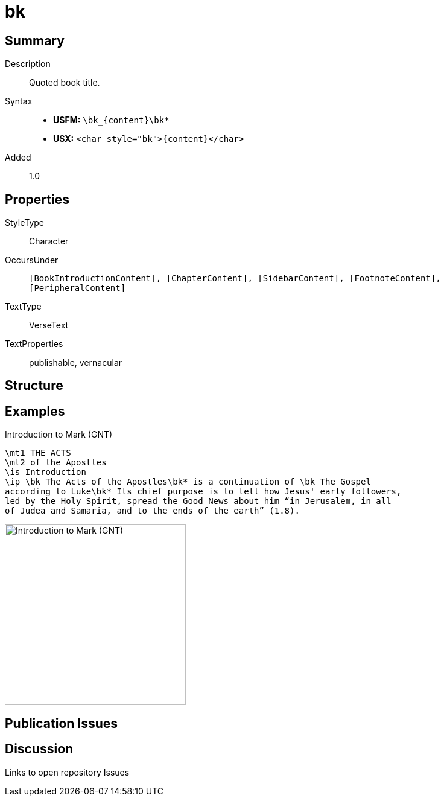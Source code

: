 = bk
:description: Quoted book title
:url-repo: https://github.com/usfm-bible/tcdocs/blob/main/markers/char/bk.adoc
:noindex:
ifndef::localdir[]
:source-highlighter: rouge
:localdir: ../
endif::[]
:imagesdir: {localdir}/images

// tag::public[]

== Summary

Description:: Quoted book title.
Syntax::
* *USFM:* `+\bk_{content}\bk*+`
* *USX:* `+<char style="bk">{content}</char>+`
Added:: 1.0

== Properties

StyleType:: Character
OccursUnder:: `[BookIntroductionContent], [ChapterContent], [SidebarContent], [FootnoteContent], [PeripheralContent]`
TextType:: VerseText
TextProperties:: publishable, vernacular

== Structure

== Examples

.Introduction to Mark (GNT)
[source#src-char-bk_1,usfm,highlight=4..5]
----
\mt1 THE ACTS
\mt2 of the Apostles
\is Introduction
\ip \bk The Acts of the Apostles\bk* is a continuation of \bk The Gospel 
according to Luke\bk* Its chief purpose is to tell how Jesus' early followers, 
led by the Holy Spirit, spread the Good News about him “in Jerusalem, in all 
of Judea and Samaria, and to the ends of the earth” (1.8).
----

image::char/bk_1.jpg[Introduction to Mark (GNT),300]

== Publication Issues

// end::public[]

== Discussion

Links to open repository Issues